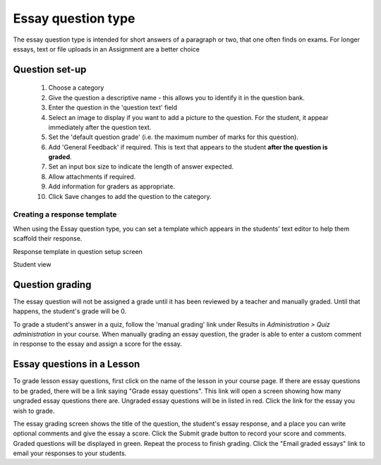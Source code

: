 .. _essay_question_type:

Essay question type
====================
The essay question type is intended for short answers of a paragraph or two, that one often finds on exams. For longer essays, text or file uploads in an Assignment are a better choice 

Question set-up
-----------------
  1. Choose a category
  2. Give the question a descriptive name - this allows you to identify it in the question bank.
  3. Enter the question in the 'question text' field
  4. Select an image to display if you want to add a picture to the question. For the student, it appear immediately after the question text.
  5. Set the 'default question grade' (i.e. the maximum number of marks for this question).
  6. Add 'General Feedback' if required. This is text that appears to the student **after the question is graded**.
  7. Set an input box size to indicate the length of answer expected.
  8. Allow attachments if required.
  9. Add information for graders as appropriate.
  10. Click Save changes to add the question to the category. 
  
Creating a response template
^^^^^^^^^^^^^^^^^^^^^^^^^^^^^
When using the Essay question type, you can set a template which appears in the students' text editor to help them scaffold their response.

.. image:: _images/essay_ques1.png
Response template in question setup screen

.. image:: _images/essay_ques2.png
Student view

Question grading
-----------------
The essay question will not be assigned a grade until it has been reviewed by a teacher and manually graded. Until that happens, the student's grade will be 0.

To grade a student's answer in a quiz, follow the 'manual grading' link under Results in *Administration > Quiz administration* in your course. When manually grading an essay question, the grader is able to enter a custom comment in response to the essay and assign a score for the essay. 

Essay questions in a Lesson
-----------------------------
To grade lesson essay questions, first click on the name of the lesson in your course page. If there are essay questions to be graded, there will be a link saying "Grade essay questions". This link will open a screen showing how many ungraded essay questions there are. Ungraded essay questions will be in listed in red. Click the link for the essay you wish to grade.

The essay grading screen shows the title of the question, the student's essay response, and a place you can write optional comments and give the essay a score. Click the Submit grade button to record your score and comments. Graded questions will be displayed in green. Repeat the process to finish grading. Click the "Email graded essays" link to email your responses to your students. 






